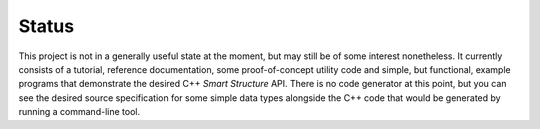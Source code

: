 .. Copyright 2021, 2023 Jeffrey A. Webb
   Copyright 2021 NTA, Inc.

======
Status
======

This project is not in a generally useful state at the moment, but may still
be of some interest nonetheless.  It currently consists of a tutorial,
reference documentation, some proof-of-concept utility code and simple, but
functional, example programs that demonstrate the desired C++ *Smart
Structure* API.  There is no code generator at this point, but you can see
the desired source specification for some simple data types alongside the C++
code that would be generated by running a command-line tool.
